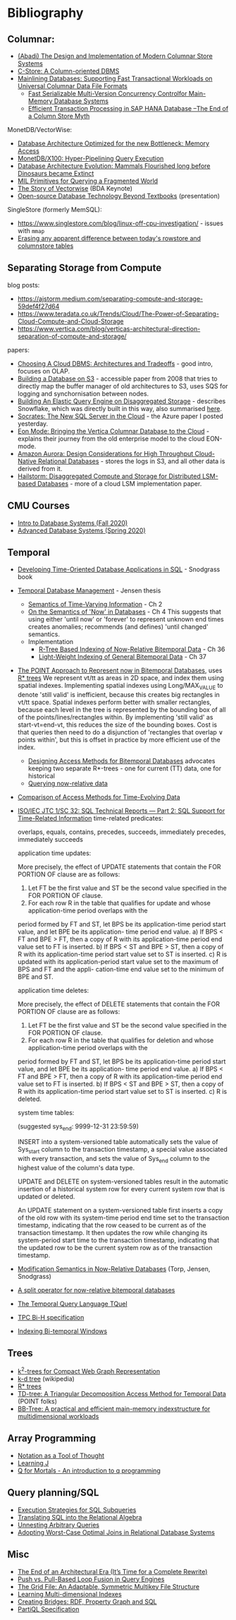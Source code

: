 * Bibliography
** Columnar:
- [[https://www.cs.umd.edu/class/spring2015/cmsc724/abadi-column-stores.pdf][(Abadi) The Design and Implementation of Modern Columnar Store Systems]]
- [[https://web.stanford.edu/class/cs345d-01/rl/cstore.pdf][C-Store: A Column-oriented DBMS]]
- [[https://arxiv.org/pdf/2004.14471.pdf][Mainlining Databases: Supporting Fast Transactional Workloads on Universal Columnar Data File Formats]]
  - [[https://db.in.tum.de/~muehlbau/papers/mvcc.pdf][Fast Serializable Multi-Version Concurrency Controlfor Main-Memory Database Systems]]
  - [[https://www.cs.cmu.edu/~pavlo/courses/fall2013/static/papers/p731-sikka.pdf][Efficient Transaction Processing in SAP HANA Database –The End of a Column Store Myth]]

MonetDB/VectorWise:
- [[http://www.cs.cmu.edu/~natassa/courses/15-823/syllabus/papers/boncz99database.pdf][Database Architecture Optimized for the new Bottleneck: Memory Access]]
- [[https://strum355.netsoc.co/books/PDF/MonetDB-X100%20-%20Hyper-Pipelining%20Query%20Execution%20(CIDR%202005%20P19).pdf][MonetDB/X100: Hyper-Pipelining Query Execution]]
- [[https://pdfs.semanticscholar.org/3854/4aae01b27a3a429c2e3accd70cc932531136.pdf][Database Architecture Evolution: Mammals Flourished long before Dinosaurs became Extinct]]
- [[https://citeseerx.ist.psu.edu/viewdoc/download?doi=10.1.1.43.8552&rep=rep1&type=pdf][MIL Primitives for Querying a Fragmented World]]
- [[https://ir.cwi.nl/pub/18687/18687B.pdf][The Story of Vectorwise]] (BDA Keynote)
- [[https://www.monetdb.org/Assets/MonetDB-wiki/MonetDB-Insight.pdf][Open-source Database Technology Beyond Textbooks]] (presentation)

SingleStore (formerly MemSQL):
- https://www.singlestore.com/blog/linux-off-cpu-investigation/ - issues with =mmap=
- [[https://www.singlestore.com/blog/memsql-singlestore-then-there-was-one/][Erasing any apparent difference between today's rowstore and columnstore tables]]

** Separating Storage from Compute
blog posts:
- https://ajstorm.medium.com/separating-compute-and-storage-59def4f27d64
- https://www.teradata.co.uk/Trends/Cloud/The-Power-of-Separating-Cloud-Compute-and-Cloud-Storage
- https://www.vertica.com/blog/verticas-architectural-direction-separation-of-compute-and-storage/

papers:
- [[http://pages.cs.wisc.edu/~yxy/cs839-s20/papers/p2170-tan.pdf][Choosing A Cloud DBMS: Architectures and Tradeoffs]] - good intro, focuses on OLAP.
- [[https://people.csail.mit.edu/kraska/pub/sigmod08-s3.pdf][Building a Database on S3]] - accessible paper from 2008 that tries to directly map the buffer manager of old architectures to S3, uses SQS for logging and synchornisation between nodes.
- [[https://www.usenix.org/system/files/nsdi20-paper-vuppalapati.pdf][Building An Elastic Query Engine on Disaggregated Storage]] - describes Snowflake, which was directly built in this way, also summarised [[https://blog.acolyer.org/2020/03/09/snowflake/][here]].
- [[https://www.microsoft.com/en-us/research/uploads/prod/2019/05/socrates.pdf][Socrates: The New SQL Server in the Cloud]] - the Azure paper I posted yesterday.
- [[https://www.vertica.com/wp-content/uploads/2018/05/Vertica_EON_SIGMOD_Paper.pdf][Eon Mode: Bringing the Vertica Columnar Database to the Cloud]] - explains their journey from the old enterprise model to the cloud EON-mode.
- [[https://media.amazonwebservices.com/blog/2017/aurora-design-considerations-paper.pdf][Amazon Aurora: Design Considerations for High Throughput Cloud-Native Relational Databases]] - stores the logs in S3, and all other data is derived from it.
- [[https://www.eecg.utoronto.ca/~ashvin/publications/hailstorm.pdf][Hailstorm: Disaggregated Compute and Storage for Distributed LSM-based Databases]] - more of a cloud LSM implementation paper.

** CMU Courses
- [[https://15445.courses.cs.cmu.edu/fall2020/schedule.html][Intro to Database Systems (Fall 2020)]]
- [[https://15721.courses.cs.cmu.edu/spring2020/schedule.html][Advanced Database Systems (Spring 2020)]]

** Temporal
- [[http://www2.cs.arizona.edu/~rts/tdbbook.pdf][Developing Time-Oriented Database Applications in SQL]] - Snodgrass book
- [[https://people.cs.aau.dk/~csj/Thesis/][Temporal Database Management]] - Jensen thesis
  - [[https://people.cs.aau.dk/~csj/Thesis/pdf/chapter2.pdf][Semantics of Time-Varying Information]] - Ch 2
  - [[https://people.cs.aau.dk/~csj/Thesis/pdf/chapter4.pdf][On the Semantics of 'Now' in Databases]] - Ch 4
    This suggests that using either 'until now' or 'forever' to represent unknown end times creates anomalies; recommends (and defines) 'until changed' semantics.
  - Implementation
    - [[https://people.cs.aau.dk/~csj/Thesis/pdf/chapter36.pdf][R-Tree Based Indexing of Now-Relative Bitemporal Data]] - Ch 36
    - [[https://people.cs.aau.dk/~csj/Thesis/pdf/chapter37.pdf][Light-Weight Indexing of General Bitemporal Data]] - Ch 37
- [[https://core.ac.uk/download/pdf/143854032.pdf][The POINT Approach to Represent now in Bitemporal Databases]], uses [[https://en.wikipedia.org/wiki/R*_tree][R* trees]]
  We represent vt/tt as areas in 2D space, and index them using spatial indexes.
  Implementing spatial indexes using Long/MAX_VALUE to denote 'still valid' is inefficient, because this creates big rectangles in vt/tt space.
  Spatial indexes perform better with smaller rectangles, because each level in the tree is represented by the bounding box of all of the points/lines/rectangles within.
  By implementing 'still valid' as start-vt=end-vt, this reduces the size of the bounding boxes.
  Cost is that queries then need to do a disjunction of 'rectangles that overlap ∨ points within', but this is offset in practice by more efficient use of the index.
  - [[https://drum.lib.umd.edu/bitstream/handle/1903/889/CS-TR-3764.pdf][Designing Access Methods for Bitemporal Databases]] advocates keeping two separate R*-trees - one for current (TT) data, one for historical
  - [[https://research-repository.griffith.edu.au/bitstream/handle/10072/58356/91581_1.pdf?sequence=1][Querying now-relative data]]
- [[http://www.cs.ucr.edu/~tsotras/cs236/W15/tempDB-survey.pdf][Comparison of Access Methods for Time-Evolving Data]]
- [[https://standards.iso.org/ittf/PubliclyAvailableStandards/c060394_ISO_IEC_TR_19075-2_2015.zip][ISO/IEC JTC 1/SC 32: SQL Technical Reports — Part 2: SQL Support for Time-Related Information]]
  time-related predicates:

  overlaps, equals, contains, precedes, succeeds, immediately precedes, immediately succeeds

  application time updates:

  More precisely, the effect of UPDATE statements that contain the FOR PORTION OF clause are as follows:
  1) Let FT be the first value and ST be the second value specified in the FOR PORTION OF clause.
  2) For each row R in the table that qualifies for update and whose application-time period overlaps with the
  period formed by FT and ST, let BPS be its application-time period start value, and let BPE be its application-
  time period end value.
  a) If BPS < FT and BPE > FT, then a copy of R with its application-time period end value set to FT is
  inserted.
  b) If BPS < ST and BPE > ST, then a copy of R with its application-time period start value set to ST is
  inserted.
  c) R is updated with its application-period start value set to the maximum of BPS and FT and the appli-
  cation-time end value set to the minimum of BPE and ST.

  application time deletes:

  More precisely, the effect of DELETE statements that contain the FOR PORTION OF clause are as follows:
  1) Let FT be the first value and ST be the second value specified in the FOR PORTION OF clause.
  2) For each row R in the table that qualifies for deletion and whose application-time period overlaps with the
  period formed by FT and ST, let BPS be its application-time period start value, and let BPE be its application-
  time period end value.
  a) If BPS < FT and BPE > FT, then a copy of R with its application-time period end value set to FT is
  inserted.
  b) If BPS < ST and BPE > ST, then a copy of R with its application-time period start value set to ST is
  inserted.
  c) R is deleted.

  system time tables:

  (suggested sys_end: 9999-12-31 23:59:59)

  INSERT into a system-versioned table automatically sets the value of Sys_start column to the transaction
  timestamp, a special value associated with every transaction, and sets the value of Sys_end column to the
  highest value of the column's data type.

  UPDATE and DELETE on system-versioned tables result in the automatic insertion of a historical system
  row for every current system row that is updated or deleted.

  An UPDATE statement on a system-versioned table first inserts a copy of the old row with its system-time
  period end time set to the transaction timestamp, indicating that the row ceased to be current as of the transaction
  timestamp. It then updates the row while changing its system-period start time to the transaction timestamp,
  indicating that the updated row to be the current system row as of the transaction timestamp.
- [[https://www2.cs.arizona.edu/~rts/pubs/ISDec04.pdf][Modification Semantics in Now-Relative Databases]] (Torp, Jensen, Snodgrass)
- [[https://www.researchgate.net/profile/Michael-Boehlen/publication/3892903_A_split_operator_for_now-relative_bitemporal_databases/links/5428352e0cf26120b7b56556/A-split-operator-for-now-relative-bitemporal-databases.pdf?origin=publication_detail][A split operator for now-relative bitemporal databases]]
- [[https://www2.cs.arizona.edu/~rts/pubs/TODS87.pdf][The Temporal Query Language TQuel]]
- [[https://www.research-collection.ethz.ch/bitstream/handle/20.500.11850/73726/eth-7496-01.pdf][TPC Bi-H specification]]
- [[https://opus.bibliothek.uni-augsburg.de/opus4/frontdoor/deliver/index/docId/59478/file/ssdbm2015-bitemporal-windows.pdf][Indexing Bi-temporal Windows]]

** Trees
- [[https://www.researchgate.net/profile/Susana-Ladra/publication/221580271_k2-Trees_for_Compact_Web_Graph_Representation/links/0fcfd51080b06db631000000/k2-Trees-for-Compact-Web-Graph-Representation.pdf?origin=publication_detail][k^{2}-trees for Compact Web Graph Representation]]
- [[https://en.wikipedia.org/wiki/K-d_tree][k-d tree]] (wikipedia)
- [[https://en.wikipedia.org/wiki/R*_tree][R* trees]]
- [[https://research-repository.griffith.edu.au/bitstream/handle/10072/43351/76130_1.pdf?sequence=1&isAllowed=y][TD-tree: A Triangular Decomposition Access Method for Temporal Data]] (POINT folks)
- [[https://openproceedings.org/2019/conf/edbt/EDBT19_paper_27.pdf][BB-Tree: A practical and efficient main-memory indexstructure for multidimensional workloads]]

** Array Programming
- [[https://www.eecg.utoronto.ca/~jzhu/csc326/readings/iverson.pdf][Notation as a Tool of Thought]]
- [[https://www.jsoftware.com/help/learning/contents.htm][Learning J]]
- [[https://code.kx.com/q4m3/][Q for Mortals - An introduction to q programming]]

** Query planning/SQL
- [[http://citeseerx.ist.psu.edu/viewdoc/download;jsessionid=CFD3DCD1A3AECA50776F3A913BF541B4?doi=10.1.1.498.5779&rep=rep1&type=pdf][Execution Strategies for SQL Subqueries]]
- [[https://cs.ulb.ac.be/public/_media/teaching/infoh417/sql2alg_eng.pdf][Translating SQL into the Relational Algebra]]
- [[https://subs.emis.de/LNI/Proceedings/Proceedings241/383.pdf][Unnesting Arbitrary Queries]]
- [[http://db.in.tum.de/~freitag/papers/p1891-freitag.pdf][Adopting Worst-Case Optimal Joins in Relational Database Systems]]

** Misc
- [[http://nms.csail.mit.edu/~stavros/pubs/hstore.pdf][The End of an Architectural Era (It’s Time for a Complete Rewrite)]]
- [[https://arxiv.org/pdf/1610.09166.pdf][Push vs. Pull-Based Loop Fusion in Query Engines]]
- [[https://www.researchgate.net/publication/220225069_The_Grid_File_An_Adaptable_Symmetric_Multikey_File_Structure][The Grid File: An Adaptable, Symmetric Multikey File Structure]]
- [[https://arxiv.org/pdf/1912.01668.pdf][Learning Multi-dimensional Indexes]]
- [[https://www.w3.org/Data/events/data-ws-2019/assets/slides/KeithWHare-2.pdf][Creating Bridges: RDF, Property Graph and SQL]]
- [[https://partiql.org/assets/PartiQL-Specification.pdf][PartiQL Specification]]

